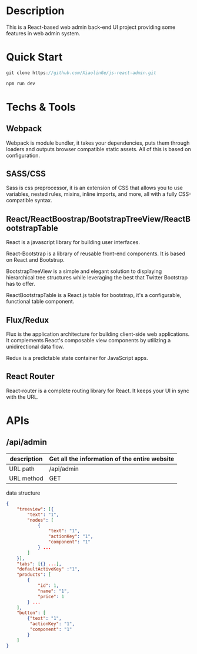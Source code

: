 * Description

This is a React-based web admin back-end UI project providing some features in web admin system.

* Quick Start

#+BEGIN_SRC javascript
 git clone https://github.com/XiaolinGe/js-react-admin.git

 npm run dev
#+END_SRC


* Techs & Tools

** Webpack

Webpack is module bundler, it takes your dependencies, puts them through loaders and outputs browser compatible static assets. All of this is based on configuration.

** SASS/CSS

Sass is css preprocessor, it is an extension of CSS that allows you to use variables, nested rules, mixins, inline imports, and more, all with a fully CSS-compatible syntax.


** React/ReactBoostrap/BootstrapTreeView/ReactBootstrapTable

   React is a javascript library for building user interfaces.

React-Bootstrap is a library of reusable front-end components. It is based on React and Bootstrap.

BootstrapTreeView is a simple and elegant solution to displaying hierarchical tree structures while leveraging the best that Twitter Bootstrap has to offer.

ReactBootstrapTable is a React.js table for bootstrap, it's a configurable, functional table component.

** Flux/Redux

Flux is the application architecture for building client-side web applications. It complements React's composable view components by utilizing a unidirectional data flow.

Redux is a predictable state container for JavaScript apps.


[[./images/redux.png]]


** React Router

React-router is a complete routing library for React. It keeps your UI in sync with the URL.



* APIs

** /api/admin

| description | Get all the information of the entire website |
|-------------+-----------------------------------------------|
| URL path    | /api/admin                                    |
|-------------+-----------------------------------------------|
| URL method  | GET                                           |
|-------------+-----------------------------------------------|

 data structure


#+BEGIN_SRC json
{
    "treeview": [{
        "text": "1",
        "nodes": [
            {
                "text": "1",
                "actionKey": "1",
                "component": "1"
            } ...
        ]
    }],
    "tabs": [{} ...],
    "defaultActiveKey" :"1",
    "products": [
        {
            "id": 1,
            "name": "1",
            "price": 1
        } ...
    ],
    "button": [
        {"text": "1",
         "actionKey": "1",
         "component": "1"
        }
    ]
}

#+END_SRC
